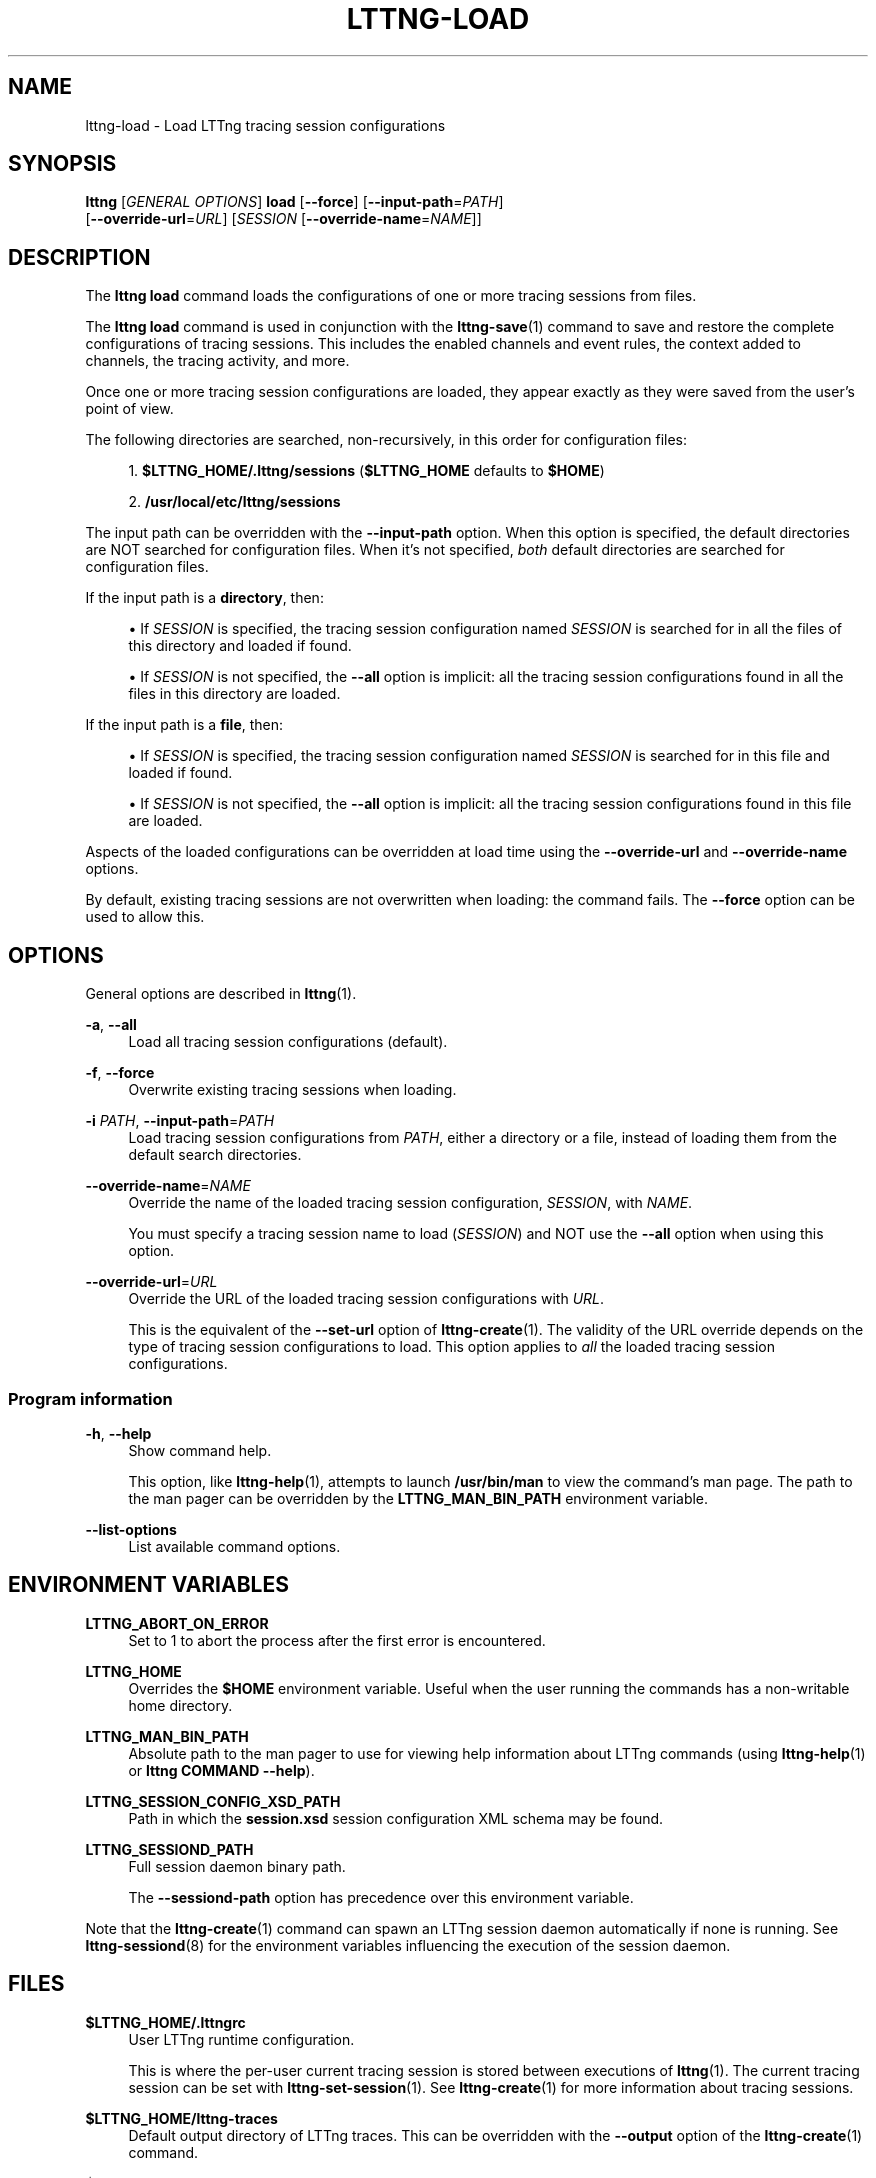 '\" t
.\"     Title: lttng-load
.\"    Author: [see the "AUTHORS" section]
.\" Generator: DocBook XSL Stylesheets v1.79.1 <http://docbook.sf.net/>
.\"      Date: 03/26/2018
.\"    Manual: LTTng Manual
.\"    Source: LTTng 2.10.3
.\"  Language: English
.\"
.TH "LTTNG\-LOAD" "1" "03/26/2018" "LTTng 2\&.10\&.3" "LTTng Manual"
.\" -----------------------------------------------------------------
.\" * Define some portability stuff
.\" -----------------------------------------------------------------
.\" ~~~~~~~~~~~~~~~~~~~~~~~~~~~~~~~~~~~~~~~~~~~~~~~~~~~~~~~~~~~~~~~~~
.\" http://bugs.debian.org/507673
.\" http://lists.gnu.org/archive/html/groff/2009-02/msg00013.html
.\" ~~~~~~~~~~~~~~~~~~~~~~~~~~~~~~~~~~~~~~~~~~~~~~~~~~~~~~~~~~~~~~~~~
.ie \n(.g .ds Aq \(aq
.el       .ds Aq '
.\" -----------------------------------------------------------------
.\" * set default formatting
.\" -----------------------------------------------------------------
.\" disable hyphenation
.nh
.\" disable justification (adjust text to left margin only)
.ad l
.\" -----------------------------------------------------------------
.\" * MAIN CONTENT STARTS HERE *
.\" -----------------------------------------------------------------
.SH "NAME"
lttng-load \- Load LTTng tracing session configurations
.SH "SYNOPSIS"
.sp
.nf
\fBlttng\fR [\fIGENERAL OPTIONS\fR] \fBload\fR [\fB--force\fR] [\fB--input-path\fR=\fIPATH\fR]
      [\fB--override-url\fR=\fIURL\fR] [\fISESSION\fR [\fB--override-name\fR=\fINAME\fR]]
.fi
.SH "DESCRIPTION"
.sp
The \fBlttng load\fR command loads the configurations of one or more tracing sessions from files\&.
.sp
The \fBlttng load\fR command is used in conjunction with the \fBlttng-save\fR(1) command to save and restore the complete configurations of tracing sessions\&. This includes the enabled channels and event rules, the context added to channels, the tracing activity, and more\&.
.sp
Once one or more tracing session configurations are loaded, they appear exactly as they were saved from the user\(cqs point of view\&.
.sp
The following directories are searched, non\-recursively, in this order for configuration files:
.sp
.RS 4
.ie n \{\
\h'-04' 1.\h'+01'\c
.\}
.el \{\
.sp -1
.IP "  1." 4.2
.\}
\fB$LTTNG_HOME/.lttng/sessions\fR
(\fB$LTTNG_HOME\fR
defaults to
\fB$HOME\fR)
.RE
.sp
.RS 4
.ie n \{\
\h'-04' 2.\h'+01'\c
.\}
.el \{\
.sp -1
.IP "  2." 4.2
.\}
\fB/usr/local/etc/lttng/sessions\fR
.RE
.sp
The input path can be overridden with the \fB--input-path\fR option\&. When this option is specified, the default directories are NOT searched for configuration files\&. When it\(cqs not specified, \fIboth\fR default directories are searched for configuration files\&.
.sp
If the input path is a \fBdirectory\fR, then:
.sp
.RS 4
.ie n \{\
\h'-04'\(bu\h'+03'\c
.\}
.el \{\
.sp -1
.IP \(bu 2.3
.\}
If
\fISESSION\fR
is specified, the tracing session configuration named
\fISESSION\fR
is searched for in all the files of this directory and loaded if found\&.
.RE
.sp
.RS 4
.ie n \{\
\h'-04'\(bu\h'+03'\c
.\}
.el \{\
.sp -1
.IP \(bu 2.3
.\}
If
\fISESSION\fR
is not specified, the
\fB--all\fR
option is implicit: all the tracing session configurations found in all the files in this directory are loaded\&.
.RE
.sp
If the input path is a \fBfile\fR, then:
.sp
.RS 4
.ie n \{\
\h'-04'\(bu\h'+03'\c
.\}
.el \{\
.sp -1
.IP \(bu 2.3
.\}
If
\fISESSION\fR
is specified, the tracing session configuration named
\fISESSION\fR
is searched for in this file and loaded if found\&.
.RE
.sp
.RS 4
.ie n \{\
\h'-04'\(bu\h'+03'\c
.\}
.el \{\
.sp -1
.IP \(bu 2.3
.\}
If
\fISESSION\fR
is not specified, the
\fB--all\fR
option is implicit: all the tracing session configurations found in this file are loaded\&.
.RE
.sp
Aspects of the loaded configurations can be overridden at load time using the \fB--override-url\fR and \fB--override-name\fR options\&.
.sp
By default, existing tracing sessions are not overwritten when loading: the command fails\&. The \fB--force\fR option can be used to allow this\&.
.SH "OPTIONS"
.sp
General options are described in \fBlttng\fR(1)\&.
.PP
\fB-a\fR, \fB--all\fR
.RS 4
Load all tracing session configurations (default)\&.
.RE
.PP
\fB-f\fR, \fB--force\fR
.RS 4
Overwrite existing tracing sessions when loading\&.
.RE
.PP
\fB-i\fR \fIPATH\fR, \fB--input-path\fR=\fIPATH\fR
.RS 4
Load tracing session configurations from
\fIPATH\fR, either a directory or a file, instead of loading them from the default search directories\&.
.RE
.PP
\fB--override-name\fR=\fINAME\fR
.RS 4
Override the name of the loaded tracing session configuration,
\fISESSION\fR, with
\fINAME\fR\&.
.sp
You must specify a tracing session name to load (\fISESSION\fR) and NOT use the
\fB--all\fR
option when using this option\&.
.RE
.PP
\fB--override-url\fR=\fIURL\fR
.RS 4
Override the URL of the loaded tracing session configurations with
\fIURL\fR\&.
.sp
This is the equivalent of the
\fB--set-url\fR
option of
\fBlttng-create\fR(1)\&. The validity of the URL override depends on the type of tracing session configurations to load\&. This option applies to
\fIall\fR
the loaded tracing session configurations\&.
.RE
.SS "Program information"
.PP
\fB-h\fR, \fB--help\fR
.RS 4
Show command help\&.
.sp
This option, like
\fBlttng-help\fR(1), attempts to launch
\fB/usr/bin/man\fR
to view the command\(cqs man page\&. The path to the man pager can be overridden by the
\fBLTTNG_MAN_BIN_PATH\fR
environment variable\&.
.RE
.PP
\fB--list-options\fR
.RS 4
List available command options\&.
.RE
.SH "ENVIRONMENT VARIABLES"
.PP
\fBLTTNG_ABORT_ON_ERROR\fR
.RS 4
Set to 1 to abort the process after the first error is encountered\&.
.RE
.PP
\fBLTTNG_HOME\fR
.RS 4
Overrides the
\fB$HOME\fR
environment variable\&. Useful when the user running the commands has a non\-writable home directory\&.
.RE
.PP
\fBLTTNG_MAN_BIN_PATH\fR
.RS 4
Absolute path to the man pager to use for viewing help information about LTTng commands (using
\fBlttng-help\fR(1)
or
\fBlttng COMMAND --help\fR)\&.
.RE
.PP
\fBLTTNG_SESSION_CONFIG_XSD_PATH\fR
.RS 4
Path in which the
\fBsession.xsd\fR
session configuration XML schema may be found\&.
.RE
.PP
\fBLTTNG_SESSIOND_PATH\fR
.RS 4
Full session daemon binary path\&.
.sp
The
\fB--sessiond-path\fR
option has precedence over this environment variable\&.
.RE
.sp
Note that the \fBlttng-create\fR(1) command can spawn an LTTng session daemon automatically if none is running\&. See \fBlttng-sessiond\fR(8) for the environment variables influencing the execution of the session daemon\&.
.SH "FILES"
.PP
\fB$LTTNG_HOME/.lttngrc\fR
.RS 4
User LTTng runtime configuration\&.
.sp
This is where the per\-user current tracing session is stored between executions of
\fBlttng\fR(1)\&. The current tracing session can be set with
\fBlttng-set-session\fR(1)\&. See
\fBlttng-create\fR(1)
for more information about tracing sessions\&.
.RE
.PP
\fB$LTTNG_HOME/lttng-traces\fR
.RS 4
Default output directory of LTTng traces\&. This can be overridden with the
\fB--output\fR
option of the
\fBlttng-create\fR(1)
command\&.
.RE
.PP
\fB$LTTNG_HOME/.lttng\fR
.RS 4
User LTTng runtime and configuration directory\&.
.RE
.PP
\fB$LTTNG_HOME/.lttng/sessions\fR
.RS 4
Default location of saved user tracing sessions (see
\fBlttng-save\fR(1)
and
\fBlttng-load\fR(1))\&.
.RE
.PP
\fB/usr/local/etc/lttng/sessions\fR
.RS 4
System\-wide location of saved tracing sessions (see
\fBlttng-save\fR(1)
and
\fBlttng-load\fR(1))\&.
.RE
.if n \{\
.sp
.\}
.RS 4
.it 1 an-trap
.nr an-no-space-flag 1
.nr an-break-flag 1
.br
.ps +1
\fBNote\fR
.ps -1
.br
.sp
\fB$LTTNG_HOME\fR defaults to \fB$HOME\fR when not explicitly set\&.
.sp .5v
.RE
.SH "EXIT STATUS"
.PP
\fB0\fR
.RS 4
Success
.RE
.PP
\fB1\fR
.RS 4
Command error
.RE
.PP
\fB2\fR
.RS 4
Undefined command
.RE
.PP
\fB3\fR
.RS 4
Fatal error
.RE
.PP
\fB4\fR
.RS 4
Command warning (something went wrong during the command)
.RE
.SH "BUGS"
.sp
If you encounter any issue or usability problem, please report it on the LTTng bug tracker <https://bugs.lttng.org/projects/lttng-tools>\&.
.SH "RESOURCES"
.sp
.RS 4
.ie n \{\
\h'-04'\(bu\h'+03'\c
.\}
.el \{\
.sp -1
.IP \(bu 2.3
.\}
LTTng project website <http://lttng.org>
.RE
.sp
.RS 4
.ie n \{\
\h'-04'\(bu\h'+03'\c
.\}
.el \{\
.sp -1
.IP \(bu 2.3
.\}
LTTng documentation <http://lttng.org/docs>
.RE
.sp
.RS 4
.ie n \{\
\h'-04'\(bu\h'+03'\c
.\}
.el \{\
.sp -1
.IP \(bu 2.3
.\}
Git repositories <http://git.lttng.org>
.RE
.sp
.RS 4
.ie n \{\
\h'-04'\(bu\h'+03'\c
.\}
.el \{\
.sp -1
.IP \(bu 2.3
.\}
GitHub organization <http://github.com/lttng>
.RE
.sp
.RS 4
.ie n \{\
\h'-04'\(bu\h'+03'\c
.\}
.el \{\
.sp -1
.IP \(bu 2.3
.\}
Continuous integration <http://ci.lttng.org/>
.RE
.sp
.RS 4
.ie n \{\
\h'-04'\(bu\h'+03'\c
.\}
.el \{\
.sp -1
.IP \(bu 2.3
.\}
Mailing list <http://lists.lttng.org>
for support and development:
\fBlttng-dev@lists.lttng.org\fR
.RE
.sp
.RS 4
.ie n \{\
\h'-04'\(bu\h'+03'\c
.\}
.el \{\
.sp -1
.IP \(bu 2.3
.\}
IRC channel <irc://irc.oftc.net/lttng>:
\fB#lttng\fR
on
\fBirc.oftc.net\fR
.RE
.SH "COPYRIGHTS"
.sp
This program is part of the LTTng\-tools project\&.
.sp
LTTng\-tools is distributed under the GNU General Public License version 2 <http://www.gnu.org/licenses/old-licenses/gpl-2.0.en.html>\&. See the \fBLICENSE\fR <https://github.com/lttng/lttng-tools/blob/master/LICENSE> file for details\&.
.SH "THANKS"
.sp
Special thanks to Michel Dagenais and the DORSAL laboratory <http://www.dorsal.polymtl.ca/> at \('Ecole Polytechnique de Montr\('eal for the LTTng journey\&.
.sp
Also thanks to the Ericsson teams working on tracing which helped us greatly with detailed bug reports and unusual test cases\&.
.SH "AUTHORS"
.sp
LTTng\-tools was originally written by Mathieu Desnoyers, Julien Desfossez, and David Goulet\&. More people have since contributed to it\&.
.sp
LTTng\-tools is currently maintained by J\('er\('emie Galarneau <mailto:jeremie.galarneau@efficios.com>\&.
.SH "SEE ALSO"
.sp
\fBlttng-save\fR(1), \fBlttng\fR(1)
